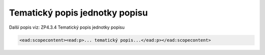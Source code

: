 .. _ead_item_types_scopecontent:

Tematický popis jednotky popisu
==================================

Další popis viz: ZP4.3.4 Tematický popis jednotky popisu

.. code-block:: xml

  <ead:scopecontent><ead:p>... tematický popis...</ead:p></ead:scopecontent>


